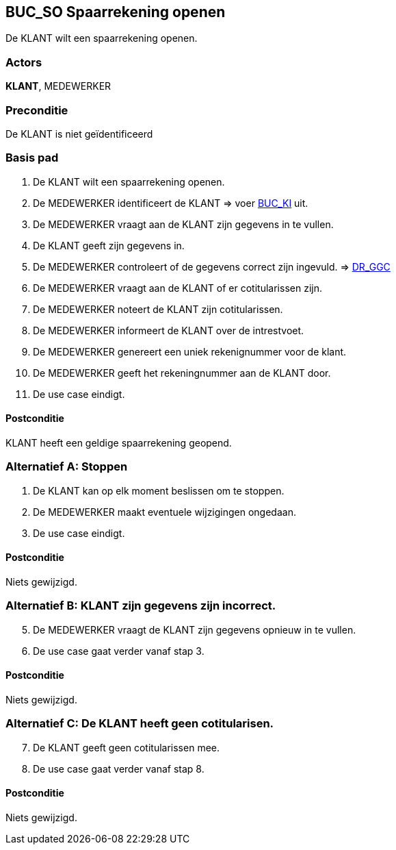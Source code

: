 == BUC_SO Spaarrekening openen
De KLANT wilt een spaarrekening openen.

=== Actors
*KLANT*, MEDEWERKER

=== Preconditie
De KLANT is niet geïdentificeerd 

=== Basis pad
. De KLANT wilt een spaarrekening openen.
. De MEDEWERKER identificeert de KLANT => voer link:buc-ki.adoc[BUC_KI,window=blank] uit.
. De MEDEWERKER vraagt aan de KLANT zijn gegevens in te vullen.
. De KLANT geeft zijn gegevens in.
. De MEDEWERKER controleert of de gegevens correct zijn ingevuld. => link:domeinregels.adoc[DR_GGC,window=blank]
. De MEDEWERKER vraagt aan de KLANT of er cotitularissen zijn.
. De MEDEWERKER noteert de KLANT zijn cotitularissen.
. De MEDEWERKER informeert de KLANT over de intrestvoet.
. De MEDEWERKER genereert een uniek rekenignummer voor de klant.
. De MEDEWERKER geeft het rekeningnummer aan de KLANT door.
. De use case eindigt.

==== Postconditie
KLANT heeft een geldige spaarrekening geopend.

=== Alternatief A: Stoppen
. De KLANT kan op elk moment beslissen om te stoppen.
. De MEDEWERKER maakt eventuele wijzigingen ongedaan.
. De use case eindigt.

==== Postconditie
Niets gewijzigd.

=== Alternatief B: KLANT zijn gegevens zijn incorrect.
[start = 5]
. De MEDEWERKER vraagt de KLANT zijn gegevens opnieuw in te vullen.
. De use case gaat verder vanaf stap 3.

==== Postconditie
Niets gewijzigd.

=== Alternatief C: De KLANT heeft geen cotitularisen.
[start = 7]
. De KLANT geeft geen cotitularissen mee.
. De use case gaat verder vanaf stap 8.

==== Postconditie
Niets gewijzigd.